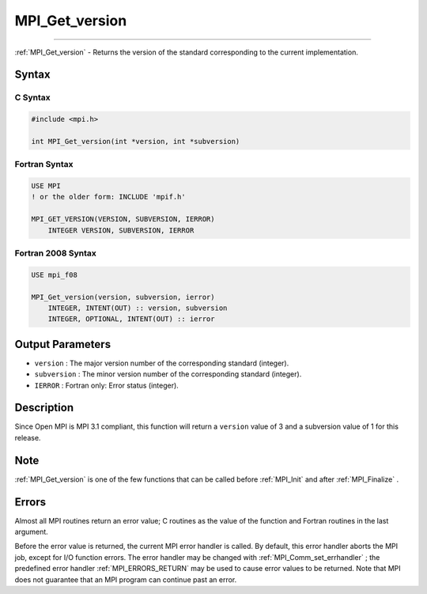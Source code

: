 .. _MPI_Get_version:

MPI_Get_version
~~~~~~~~~~~~~~~
====

:ref:`MPI_Get_version`  - Returns the version of the standard corresponding
to the current implementation.

Syntax
======

C Syntax
--------

.. code:: c

   #include <mpi.h>

   int MPI_Get_version(int *version, int *subversion)

Fortran Syntax
--------------

.. code:: fortran

   USE MPI
   ! or the older form: INCLUDE 'mpif.h'

   MPI_GET_VERSION(VERSION, SUBVERSION, IERROR)
       INTEGER VERSION, SUBVERSION, IERROR

Fortran 2008 Syntax
-------------------

.. code:: fortran

   USE mpi_f08

   MPI_Get_version(version, subversion, ierror)
       INTEGER, INTENT(OUT) :: version, subversion
       INTEGER, OPTIONAL, INTENT(OUT) :: ierror

Output Parameters
=================

-  ``version`` : The major version number of the corresponding standard
   (integer).
-  ``subversion`` : The minor version number of the corresponding
   standard (integer).
-  ``IERROR`` : Fortran only: Error status (integer).

Description
===========

Since Open MPI is MPI 3.1 compliant, this function will return a
``version`` value of 3 and a subversion value of 1 for this release.

Note
====

:ref:`MPI_Get_version`  is one of the few functions that can be called
before :ref:`MPI_Init`  and after :ref:`MPI_Finalize` .

Errors
======

Almost all MPI routines return an error value; C routines as the value
of the function and Fortran routines in the last argument.

Before the error value is returned, the current MPI error handler is
called. By default, this error handler aborts the MPI job, except for
I/O function errors. The error handler may be changed with
:ref:`MPI_Comm_set_errhandler` ; the predefined error handler
:ref:`MPI_ERRORS_RETURN`  may be used to cause error values to be returned.
Note that MPI does not guarantee that an MPI program can continue past
an error.
